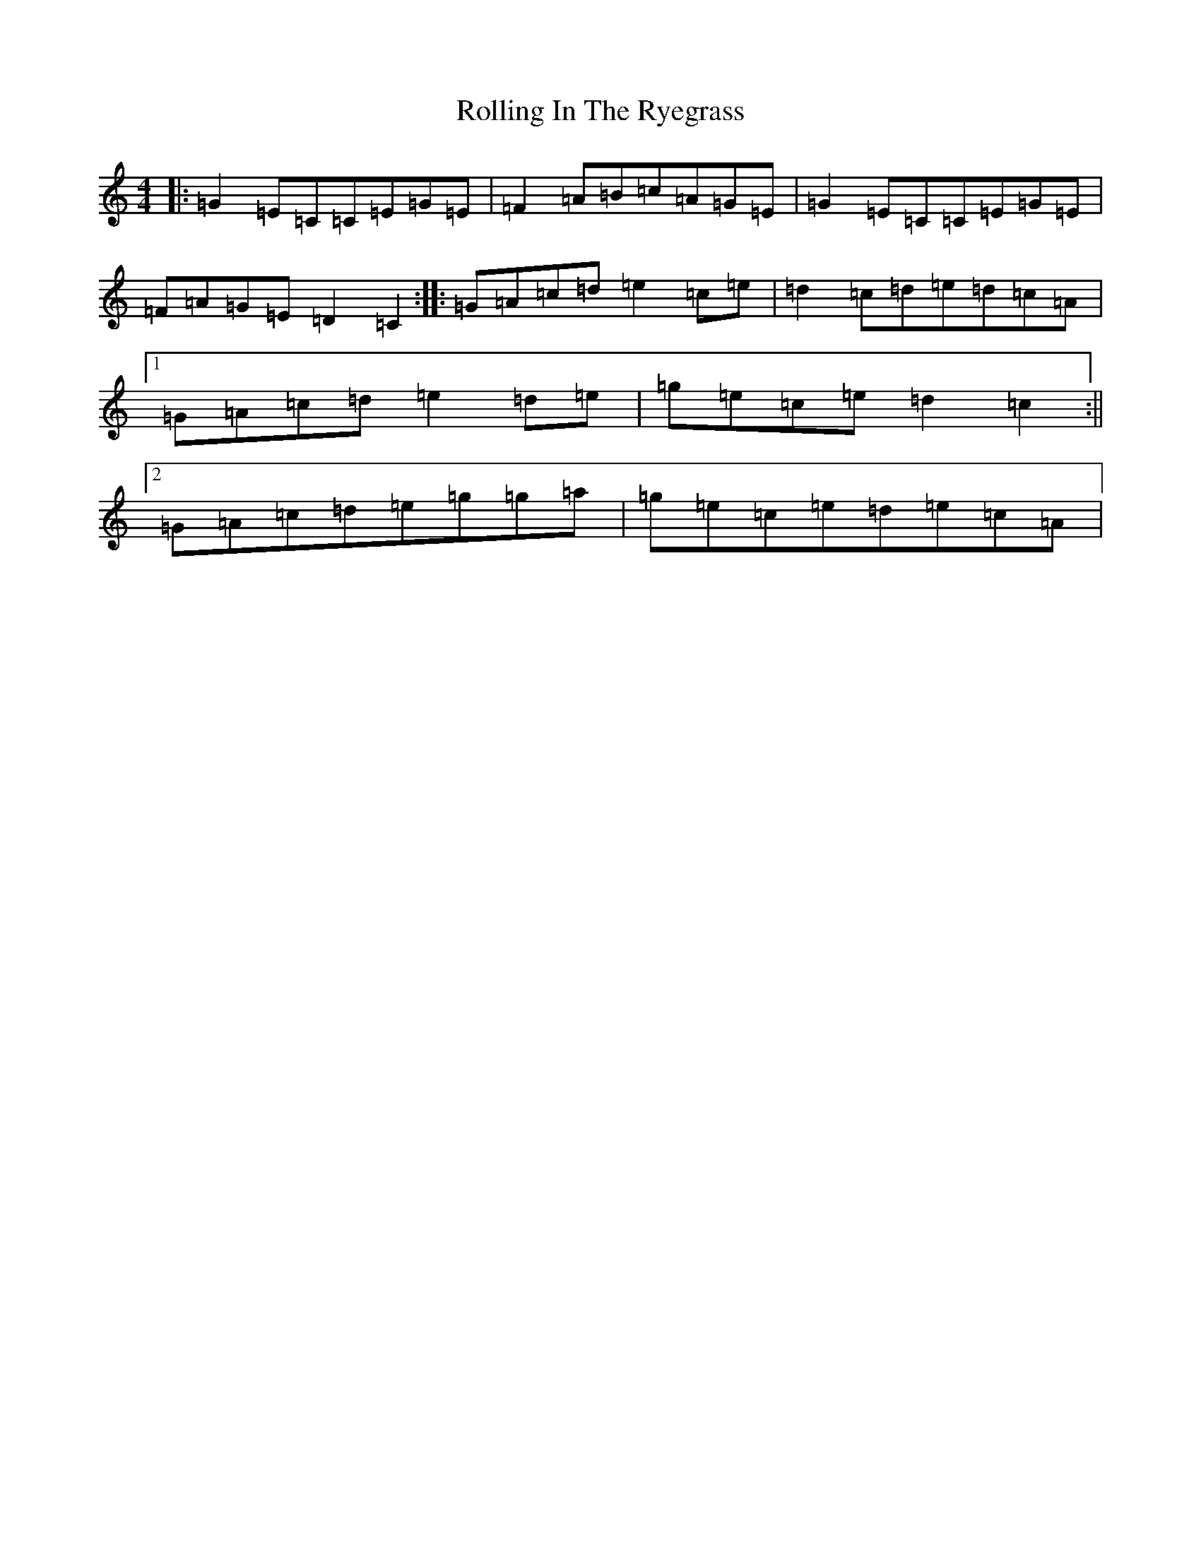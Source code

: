 X: 18437
T: Rolling In The Ryegrass
S: https://thesession.org/tunes/87#setting12615
Z: D Major
R: reel
M:4/4
L:1/8
K: C Major
|:=G2=E=C=C=E=G=E|=F2=A=B=c=A=G=E|=G2=E=C=C=E=G=E|=F=A=G=E=D2=C2:||:=G=A=c=d=e2=c=e|=d2=c=d=e=d=c=A|1=G=A=c=d=e2=d=e|=g=e=c=e=d2=c2:||2=G=A=c=d=e=g=g=a|=g=e=c=e=d=e=c=A|